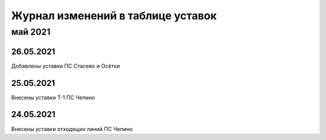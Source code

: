 Журнал изменений в таблице уставок
==================================

май 2021
~~~~~~~~

26.05.2021
""""""""""

Добавлены уставки ПС Стасево и Осётки

25.05.2021
""""""""""

Внесены уставки Т-1 ПС Чепино

24.05.2021
""""""""""

Внесены уставки отходящих линий ПС Чепино


